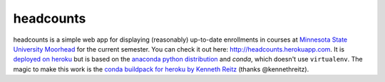 headcounts
**********

headcounts is a simple web app for displaying (reasonably) up-to-date
enrollments in courses at `Minnesota State University Moorhead`_ for the
current semester. You can check it out here:
`http://headcounts.herokuapp.com <http://headcounts.herokuapp.com>`_.
It is `deployed on heroku`_ but is based on the `anaconda
python distribution`_  and `conda`, which doesn't use ``virtualenv``. The
magic to make this work is the `conda buildpack for heroku by Kenneth Reitz`_ (thanks
@kennethreitz).


.. _Minnesota State University Moorhead: http://www.mnstate.edu
.. _deployed on heroku: http://headcounts.herokuapp.com
.. _anaconda python distribution: https://store.continuum.io/cshop/anaconda/
.. _conda buildpack for heroku by Kenneth Reitz: https://github.com/kennethreitz/conda-buildpack
